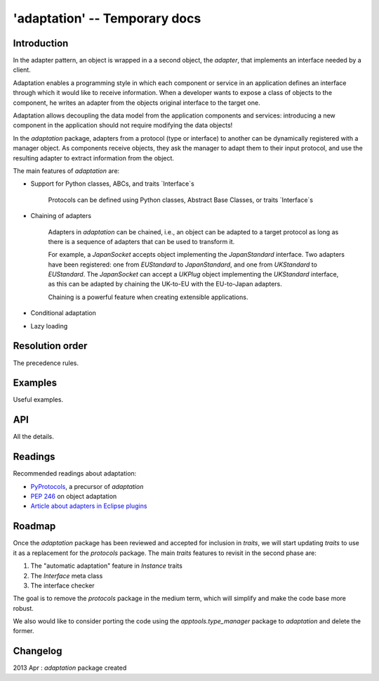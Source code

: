 'adaptation' -- Temporary docs
==============================


Introduction
------------

In the adapter pattern, an object is wrapped in a a second object, the
*adapter*, that implements an interface needed by a client.

Adaptation enables a programming style in which each component or service in an
application defines an interface through which it would like to receive
information. When a developer wants to expose a class of objects to
the component, he writes an adapter from the objects original interface to
the target one.

.. image:: adaptation.png

Adaptation allows decoupling the data model from the application components and
services: introducing a new component in the application should not require
modifying the data objects!

In the `adaptation` package, adapters from a protocol (type or interface)
to another can be dynamically registered with a manager object. As components
receive objects, they ask the manager to adapt them to their input
protocol, and use the resulting adapter to extract information from the
object.

The main features of `adaptation` are:

* Support for Python classes, ABCs, and traits `Interface`s

   Protocols can be defined using Python classes, Abstract Base Classes,
   or traits `Interface`s

* Chaining of adapters

   Adapters in `adaptation` can be chained, i.e., an object can be adapted
   to a target protocol as long as there is a sequence of adapters
   that can be used to transform it.

   For example, a `JapanSocket` accepts object implementing the
   `JapanStandard` interface. Two adapters have been registered: one from
   `EUStandard` to `JapanStandard`, and one from `UKStandard` to `EUStandard`.
   The `JapanSocket` can accept a `UKPlug` object implementing the
   `UKStandard` interface, as this can be adapted by chaining the
   UK-to-EU with the EU-to-Japan adapters.

   Chaining is a powerful feature when creating extensible applications.

* Conditional adaptation

* Lazy loading


Resolution order
----------------

The precedence rules.


Examples
--------

Useful examples.


API
---

All the details.


Readings
--------

Recommended readings about adaptation:

* `PyProtocols <http://peak.telecommunity.com/protocol_ref/module-protocols.html>`_,
  a precursor of `adaptation`
* `PEP 246 <http://www.python.org/dev/peps/pep-0246/>`_ on object adaptation
* `Article about adapters in Eclipse plugins
  <http://www.eclipse.org/articles/article.php?file=Article-Adapters/index.html>`_


Roadmap
-------

Once the `adaptation` package has been reviewed and accepted for inclusion in
`traits`, we will start updating `traits` to use it as a replacement for
the `protocols` package. The main `traits` features to revisit in the second
phase are:

1) The "automatic adaptation" feature in `Instance` traits
2) The `Interface` meta class
3) The interface checker

The goal is to remove the `protocols` package in the medium term, which will
simplify and make the code base more robust.

We also would like to consider porting the code using the
`apptools.type_manager` package to `adaptation` and delete the former.


Changelog
---------

2013 Apr : `adaptation` package created
